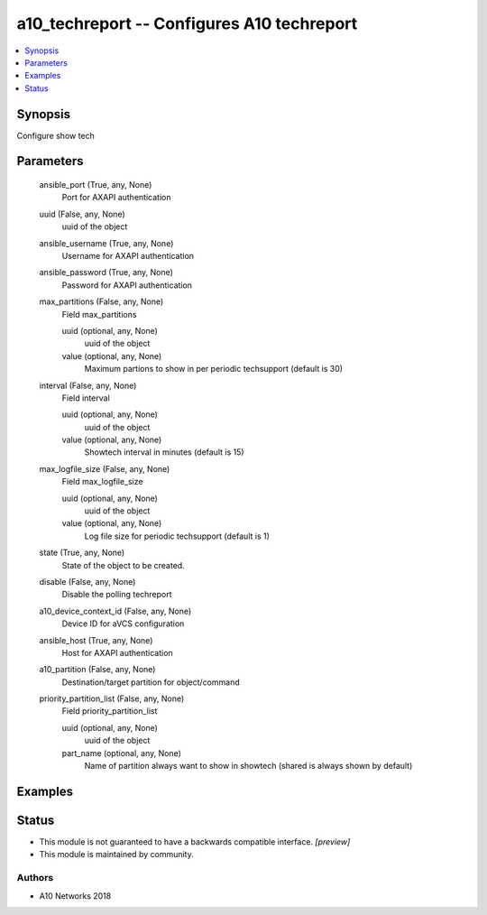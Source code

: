 .. _a10_techreport_module:


a10_techreport -- Configures A10 techreport
===========================================

.. contents::
   :local:
   :depth: 1


Synopsis
--------

Configure show tech






Parameters
----------

  ansible_port (True, any, None)
    Port for AXAPI authentication


  uuid (False, any, None)
    uuid of the object


  ansible_username (True, any, None)
    Username for AXAPI authentication


  ansible_password (True, any, None)
    Password for AXAPI authentication


  max_partitions (False, any, None)
    Field max_partitions


    uuid (optional, any, None)
      uuid of the object


    value (optional, any, None)
      Maximum partions to show in per periodic techsupport (default is 30)



  interval (False, any, None)
    Field interval


    uuid (optional, any, None)
      uuid of the object


    value (optional, any, None)
      Showtech interval in minutes (default is 15)



  max_logfile_size (False, any, None)
    Field max_logfile_size


    uuid (optional, any, None)
      uuid of the object


    value (optional, any, None)
      Log file size for periodic techsupport (default is 1)



  state (True, any, None)
    State of the object to be created.


  disable (False, any, None)
    Disable the polling techreport


  a10_device_context_id (False, any, None)
    Device ID for aVCS configuration


  ansible_host (True, any, None)
    Host for AXAPI authentication


  a10_partition (False, any, None)
    Destination/target partition for object/command


  priority_partition_list (False, any, None)
    Field priority_partition_list


    uuid (optional, any, None)
      uuid of the object


    part_name (optional, any, None)
      Name of partition always want to show in showtech (shared is always shown by default)










Examples
--------

.. code-block:: yaml+jinja

    





Status
------




- This module is not guaranteed to have a backwards compatible interface. *[preview]*


- This module is maintained by community.



Authors
~~~~~~~

- A10 Networks 2018

